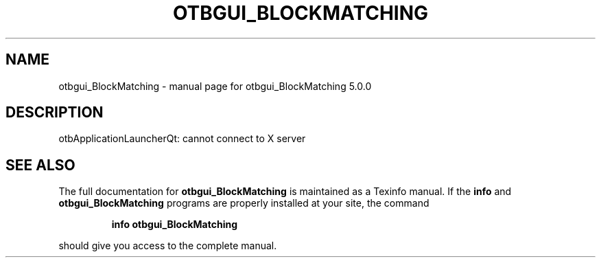 .\" DO NOT MODIFY THIS FILE!  It was generated by help2man 1.46.4.
.TH OTBGUI_BLOCKMATCHING "1" "September 2015" "otbgui_BlockMatching 5.0.0" "User Commands"
.SH NAME
otbgui_BlockMatching \- manual page for otbgui_BlockMatching 5.0.0
.SH DESCRIPTION
otbApplicationLauncherQt: cannot connect to X server
.SH "SEE ALSO"
The full documentation for
.B otbgui_BlockMatching
is maintained as a Texinfo manual.  If the
.B info
and
.B otbgui_BlockMatching
programs are properly installed at your site, the command
.IP
.B info otbgui_BlockMatching
.PP
should give you access to the complete manual.

